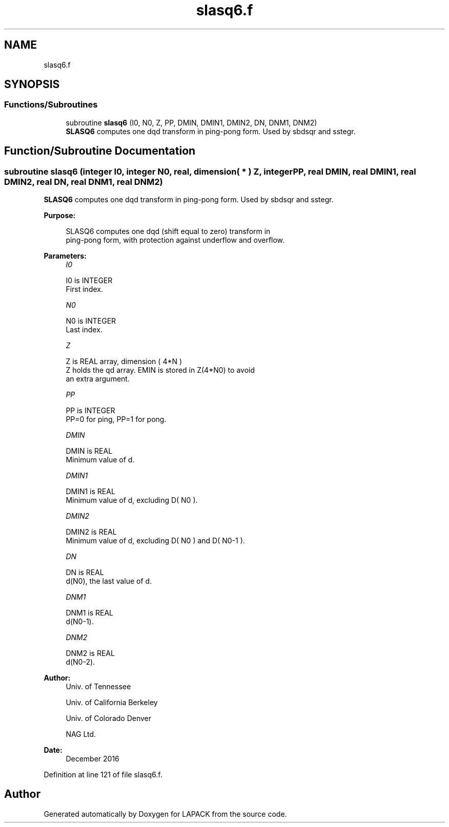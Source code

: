 .TH "slasq6.f" 3 "Tue Nov 14 2017" "Version 3.8.0" "LAPACK" \" -*- nroff -*-
.ad l
.nh
.SH NAME
slasq6.f
.SH SYNOPSIS
.br
.PP
.SS "Functions/Subroutines"

.in +1c
.ti -1c
.RI "subroutine \fBslasq6\fP (I0, N0, Z, PP, DMIN, DMIN1, DMIN2, DN, DNM1, DNM2)"
.br
.RI "\fBSLASQ6\fP computes one dqd transform in ping-pong form\&. Used by sbdsqr and sstegr\&. "
.in -1c
.SH "Function/Subroutine Documentation"
.PP 
.SS "subroutine slasq6 (integer I0, integer N0, real, dimension( * ) Z, integer PP, real DMIN, real DMIN1, real DMIN2, real DN, real DNM1, real DNM2)"

.PP
\fBSLASQ6\fP computes one dqd transform in ping-pong form\&. Used by sbdsqr and sstegr\&.  
.PP
\fBPurpose: \fP
.RS 4

.PP
.nf
 SLASQ6 computes one dqd (shift equal to zero) transform in
 ping-pong form, with protection against underflow and overflow.
.fi
.PP
 
.RE
.PP
\fBParameters:\fP
.RS 4
\fII0\fP 
.PP
.nf
          I0 is INTEGER
        First index.
.fi
.PP
.br
\fIN0\fP 
.PP
.nf
          N0 is INTEGER
        Last index.
.fi
.PP
.br
\fIZ\fP 
.PP
.nf
          Z is REAL array, dimension ( 4*N )
        Z holds the qd array. EMIN is stored in Z(4*N0) to avoid
        an extra argument.
.fi
.PP
.br
\fIPP\fP 
.PP
.nf
          PP is INTEGER
        PP=0 for ping, PP=1 for pong.
.fi
.PP
.br
\fIDMIN\fP 
.PP
.nf
          DMIN is REAL
        Minimum value of d.
.fi
.PP
.br
\fIDMIN1\fP 
.PP
.nf
          DMIN1 is REAL
        Minimum value of d, excluding D( N0 ).
.fi
.PP
.br
\fIDMIN2\fP 
.PP
.nf
          DMIN2 is REAL
        Minimum value of d, excluding D( N0 ) and D( N0-1 ).
.fi
.PP
.br
\fIDN\fP 
.PP
.nf
          DN is REAL
        d(N0), the last value of d.
.fi
.PP
.br
\fIDNM1\fP 
.PP
.nf
          DNM1 is REAL
        d(N0-1).
.fi
.PP
.br
\fIDNM2\fP 
.PP
.nf
          DNM2 is REAL
        d(N0-2).
.fi
.PP
 
.RE
.PP
\fBAuthor:\fP
.RS 4
Univ\&. of Tennessee 
.PP
Univ\&. of California Berkeley 
.PP
Univ\&. of Colorado Denver 
.PP
NAG Ltd\&. 
.RE
.PP
\fBDate:\fP
.RS 4
December 2016 
.RE
.PP

.PP
Definition at line 121 of file slasq6\&.f\&.
.SH "Author"
.PP 
Generated automatically by Doxygen for LAPACK from the source code\&.

